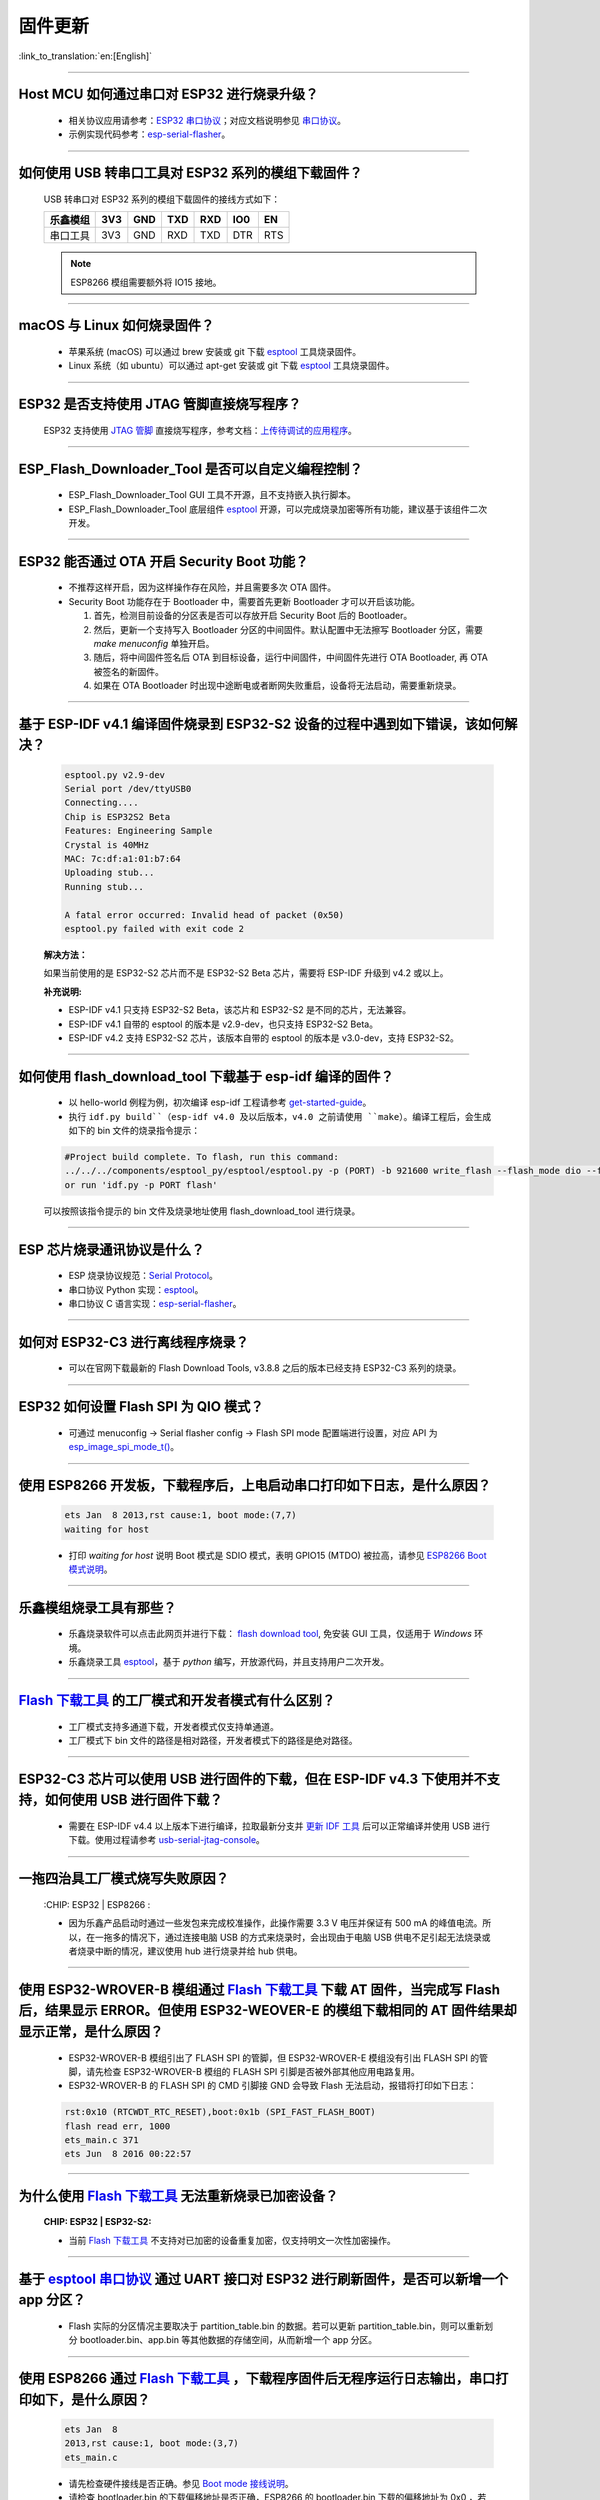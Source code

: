 固件更新
========

:link_to_translation:`en:[English]`

.. raw:: html

   <style>
   body {counter-reset: h2}
     h2 {counter-reset: h3}
     h2:before {counter-increment: h2; content: counter(h2) ". "}
     h3:before {counter-increment: h3; content: counter(h2) "." counter(h3) ". "}
     h2.nocount:before, h3.nocount:before, { content: ""; counter-increment: none }
   </style>

--------------

Host MCU 如何通过串口对 ESP32 进行烧录升级？
---------------------------------------------------------------------

  - 相关协议应用请参考：`ESP32 串口协议 <https://github.com/espressif/esptool>`_；对应文档说明参见 `串口协议 <https://docs.espressif.com/projects/esptool/en/latest/esp32/advanced-topics/serial-protocol.html#serial-protocol>`_。
  - 示例实现代码参考：`esp-serial-flasher <https://github.com/espressif/esp-serial-flasher>`_。

--------------

如何使用 USB 转串口工具对 ESP32 系列的模组下载固件？
--------------------------------------------------------------------------------

  USB 转串口对 ESP32 系列的模组下载固件的接线方式如下：

  +------------+-------+-------+-------+-------+-------+-------+
  | 乐鑫模组   | 3V3   | GND   | TXD   | RXD   | IO0   | EN    |
  +============+=======+=======+=======+=======+=======+=======+
  | 串口工具   | 3V3   | GND   | RXD   | TXD   | DTR   | RTS   |
  +------------+-------+-------+-------+-------+-------+-------+

  .. note:: ESP8266 模组需要额外将 IO15 接地。

--------------

macOS 与 Linux 如何烧录固件？
-----------------------------------------------------------------

  - 苹果系统 (macOS) 可以通过 brew 安装或 git 下载 `esptool <https://github.com/espressif/esptool>`_ 工具烧录固件。
  - Linux 系统（如 ubuntu）可以通过 apt-get 安装或 git 下载 `esptool <https://github.com/espressif/esptool>`_ 工具烧录固件。

--------------

ESP32 是否支持使用 JTAG 管脚直接烧写程序？
-------------------------------------------------------------------------

  ESP32 支持使用 `JTAG 管脚 <https://docs.espressif.com/projects/esp-idf/zh_CN/latest/esp32/api-guides/jtag-debugging/configure-other-jtag.html#id1>`_ 直接烧写程序，参考文档：`上传待调试的应用程序 <https://docs.espressif.com/projects/esp-idf/zh_CN/latest/esp32/api-guides/jtag-debugging/index.html#jtag-upload-app-debug>`_。

--------------

ESP_Flash_Downloader_Tool 是否可以自定义编程控制？
---------------------------------------------------------------------------------------------------------------------------------------------------------------

  - ESP_Flash_Downloader_Tool GUI 工具不开源，且不支持嵌入执行脚本。
  - ESP_Flash_Downloader_Tool 底层组件 `esptool <https://github.com/espressif/esptool>`_ 开源，可以完成烧录加密等所有功能，建议基于该组件二次开发。

---------------

ESP32 能否通过 OTA 开启 Security Boot 功能？
------------------------------------------------------------------------------------------------

  - 不推荐这样开启，因为这样操作存在风险，并且需要多次 OTA 固件。
  - Security Boot 功能存在于 Bootloader 中，需要首先更新 Bootloader 才可以开启该功能。

    1. 首先，检测目前设备的分区表是否可以存放开启 Security Boot 后的 Bootloader。
    2. 然后，更新一个支持写入 Bootloader 分区的中间固件。默认配置中无法擦写 Bootloader 分区，需要 `make menuconfig` 单独开启。
    3. 随后，将中间固件签名后 OTA 到目标设备，运行中间固件，中间固件先进行 OTA Bootloader, 再 OTA 被签名的新固件。
    4. 如果在 OTA Bootloader 时出现中途断电或者断网失败重启，设备将无法启动，需要重新烧录。

--------------

基于 ESP-IDF v4.1 编译固件烧录到 ESP32-S2 设备的过程中遇到如下错误，该如何解决？
-------------------------------------------------------------------------------------------------------------------------------------------------

  .. code-block:: shell

    esptool.py v2.9-dev
    Serial port /dev/ttyUSB0
    Connecting....
    Chip is ESP32S2 Beta
    Features: Engineering Sample
    Crystal is 40MHz
    MAC: 7c:df:a1:01:b7:64
    Uploading stub...
    Running stub...

    A fatal error occurred: Invalid head of packet (0x50)
    esptool.py failed with exit code 2


  **解决方法：**

  如果当前使用的是 ESP32-S2 芯片而不是 ESP32-S2 Beta 芯片，需要将 ESP-IDF 升级到 v4.2 或以上。

  **补充说明:**

  - ESP-IDF v4.1 只支持 ESP32-S2 Beta，该芯片和 ESP32-S2 是不同的芯片，无法兼容。
  - ESP-IDF v4.1 自带的 esptool 的版本是 v2.9-dev，也只支持 ESP32-S2 Beta。
  - ESP-IDF v4.2 支持 ESP32-S2 芯片，该版本自带的 esptool 的版本是 v3.0-dev，支持 ESP32-S2。

--------------

如何使用 flash_download_tool 下载基于 esp-idf 编译的固件？
--------------------------------------------------------------------------------------------------------------------------------------------------------------

  - 以 hello-world 例程为例，初次编译 esp-idf 工程请参考 `get-started-guide <https://docs.espressif.com/projects/esp-idf/zh_CN/latest/esp32/get-started/index.html>`_。
  - 执行 ``idf.py build``（esp-idf v4.0 及以后版本，v4.0 之前请使用 ``make``）。编译工程后，会生成如下的 bin 文件的烧录指令提示：

  .. code:: shell 

    #Project build complete. To flash, run this command:
    ../../../components/esptool_py/esptool/esptool.py -p (PORT) -b 921600 write_flash --flash_mode dio --flash_size detect --flash_freq 40m 0x10000 build/hello-world.bin  build 0x1000 build/bootloader/bootloader.bin 0x8000 build/partition_table/partition-table.bin
    or run 'idf.py -p PORT flash'

  可以按照该指令提示的 bin 文件及烧录地址使用 flash_download_tool 进行烧录。

--------------
  
ESP 芯片烧录通讯协议是什么？
------------------------------------------------------------------------------

  - ESP 烧录协议规范：`Serial Protocol <https://docs.espressif.com/projects/esptool/en/latest/esp32/advanced-topics/serial-protocol.html>`__。
  - 串口协议 Python 实现：`esptool <https://github.com/espressif/esptool>`_。
  - 串口协议 C 语言实现：`esp-serial-flasher <https://github.com/espressif/esp-serial-flasher>`_。

--------------

如何对 ESP32-C3 进行离线程序烧录？
------------------------------------------------------------------------------------------

  - 可以在官网下载最新的 Flash Download Tools, v3.8.8 之后的版本已经支持 ESP32-C3 系列的烧录。

--------------

ESP32 如何设置 Flash SPI 为 QIO 模式？
---------------------------------------------------------------------------------------------

  - 可通过 menuconfig -> Serial flasher config -> Flash SPI mode 配置端进行设置，对应 API 为 `esp_image_spi_mode_t() <https://docs.espressif.com/projects/esp-idf/zh_CN/release-v4.4/esp32/api-reference/system/app_image_format.html?highlight=esp_image_spi_mode_t#_CPPv420esp_image_spi_mode_t>`_。

----------------------

使用 ESP8266 开发板，下载程序后，上电启动串口打印如下日志，是什么原因？
-------------------------------------------------------------------------------------------------------------------------------------------------------

  .. code-block:: text

    ets Jan  8 2013,rst cause:1, boot mode:(7,7)
    waiting for host

  - 打印 `waiting for host` 说明 Boot 模式是 SDIO 模式，表明 GPIO15 (MTDO) 被拉高，请参见 `ESP8266 Boot 模式说明 <https://github.com/esp8266/esp8266-wiki/wiki/Boot-Process#esp-boot-modes>`_。

----------------

乐鑫模组烧录工具有那些？
-----------------------------------------------------------

  - 乐鑫烧录软件可以点击此网页并进行下载： `flash download tool <https://www.espressif.com/zh-hans/support/download/other-tools>`_, 免安装 GUI 工具，仅适用于 `Windows` 环境。
  - 乐鑫烧录工具 `esptool <https://github.com/espressif/esptool>`_，基于 `python` 编写，开放源代码，并且支持用户二次开发。

--------------------------------------------------------------------------------------------------------------------------------------------------------

`Flash 下载工具 <https://www.espressif.com/zh-hans/support/download/other-tools>`_ 的工厂模式和开发者模式有什么区别？
------------------------------------------------------------------------------------------------------------------------------------------------------------------

  - 工厂模式支持多通道下载，开发者模式仅支持单通道。
  - 工厂模式下 bin 文件的路径是相对路径，开发者模式下的路径是绝对路径。

----------------------

ESP32-C3 芯片可以使用 USB 进行固件的下载，但在 ESP-IDF v4.3 下使用并不支持，如何使用 USB 进行固件下载？
--------------------------------------------------------------------------------------------------------------------------------------------------------------

  - 需要在 ESP-IDF v4.4 以上版本下进行编译，拉取最新分支并 `更新 IDF 工具 <https://docs.espressif.com/projects/esp-idf/en/latest/esp32c3/get-started/index.html#step-3-set-up-the-tools>`_ 后可以正常编译并使用 USB 进行下载。使用过程请参考 `usb-serial-jtag-console <https://docs.espressif.com/projects/esp-idf/en/latest/esp32c3/api-guides/usb-serial-jtag-console.html>`_。

---------------

一拖四治具工厂模式烧写失败原因？
---------------------------------------------------------------------------------------------------------------------------------

  :CHIP\: ESP32 | ESP8266  :

  - 因为乐鑫产品启动时通过一些发包来完成校准操作，此操作需要 3.3 V 电压并保证有 500 mA 的峰值电流。所以，在一拖多的情况下，通过连接电脑 USB 的方式来烧录时，会出现由于电脑 USB 供电不足引起无法烧录或者烧录中断的情况，建议使用 hub 进行烧录并给 hub 供电。
  
------------

使用 ESP32-WROVER-B 模组通过 `Flash 下载工具 <https://www.espressif.com/zh-hans/support/download/other-tools>`_ 下载 AT 固件，当完成写 Flash 后，结果显示 ERROR。但使用 ESP32-WEOVER-E 的模组下载相同的 AT 固件结果却显示正常，是什么原因？
------------------------------------------------------------------------------------------------------------------------------------------------------------------------------------------------------------------------------------------------------------------------------------

  - ESP32-WROVER-B 模组引出了 FLASH SPI 的管脚，但 ESP32-WROVER-E 模组没有引出 FLASH SPI 的管脚，请先检查 ESP32-WROVER-B 模组的 FLASH SPI 引脚是否被外部其他应用电路复用。
  - ESP32-WROVER-B 的 FLASH SPI 的 CMD 引脚接 GND 会导致 Flash 无法启动，报错将打印如下日志：

  .. code:: shell 

    rst:0x10 (RTCWDT_RTC_RESET),boot:0x1b (SPI_FAST_FLASH_BOOT)
    flash read err, 1000
    ets_main.c 371 
    ets Jun  8 2016 00:22:57

---------------

为什么使用 `Flash 下载工具 <https://www.espressif.com/zh-hans/support/download/other-tools>`_ 无法重新烧录已加密设备？
---------------------------------------------------------------------------------------------------------------------------------

  :CHIP\: ESP32 | ESP32-S2:

  - 当前 `Flash 下载工具 <https://www.espressif.com/zh-hans/support/download/other-tools>`_ 不支持对已加密的设备重复加密，仅支持明文一次性加密操作。

--------------

基于 `esptool 串口协议 <https://github.com/espressif/esptool>`_ 通过 UART 接口对 ESP32 进行刷新固件，是否可以新增一个 app 分区？
--------------------------------------------------------------------------------------------------------------------------------------------------------------------------------------

  - Flash 实际的分区情况主要取决于 partition_table.bin 的数据。若可以更新 partition_table.bin，则可以重新划分 bootloader.bin、app.bin 等其他数据的存储空间，从而新增一个 app 分区。

-------------

使用 ESP8266 通过 `Flash 下载工具 <https://www.espressif.com/zh-hans/support/download/other-tools>`_ ，下载程序固件后无程序运行日志输出，串口打印如下，是什么原因？
---------------------------------------------------------------------------------------------------------------------------------------------------------------------------------------------------

  .. code-block:: shell

    ets Jan  8
    2013,rst cause:1, boot mode:(3,7)
    ets_main.c

  - 请先检查硬件接线是否正确。参见 `Boot mode 接线说明 <https://docs.espressif.com/projects/esptool/en/latest/esp8266/advanced-topics/boot-mode-selection.html#boot-mode-selection>`_。
  - 请检查 bootloader.bin 的下载偏移地址是否正确，ESP8266 的 bootloader.bin 下载的偏移地址为 0x0 ，若此偏移地址错误将会导致 Flash 无法启动。

----------------

Windows7 系统 USB 驱动无法识别是什么原因？
--------------------------------------------------------------------------------------------------------------------------------------------

  - Windows7 系统需要手动下载并安装 `USB Serial JTAG 驱动 <https://dl.espressif.com/dl/idf-driver/idf-driver-esp32-usb-jtag-2021-07-15.zip>`_。

----------------

使用 ESP32-WROVER-E 模组下载程序后，上电打印日志如下，是什么原因？
---------------------------------------------------------------------------------------------------------------------------------------------------------

  .. code-block:: shell

      rst：0x10 （RTCWDT_RTC_RESET），boot:0x37（SPI_FLASH_BOOT）
    【2020-12-11 15:51:42 049】invalrd header：0xffffffff
      invalrd header：0xffffffff
      invalrd header：0xffffffff

  - 出现如上报错日志一般情况为 GPIO12 拉高导致，ESP32-WROVER-E 模组 GPIO12 不能拉高，建议将 GPIO12 拉低测试一下。可参见 `ESP32 boot log 指南 <https://docs.espressif.com/projects/esptool/zh_CN/latest/esp32/advanced-topics/boot-mode-selection.html?highlight=boot#boot-mode-message>`_。
